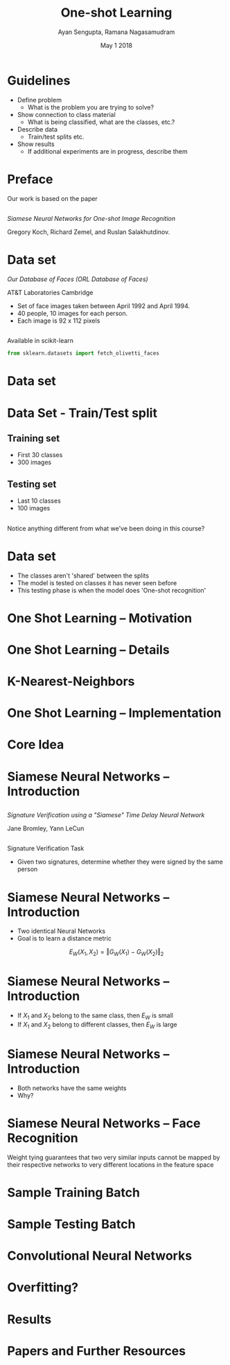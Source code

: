 #+TITLE: One-shot Learning
#+AUTHOR: Ayan Sengupta, Ramana Nagasamudram
#+DATE: May 1 2018

#+LATEX_CLASS: beamer
#+LATEX_HEADER: \setbeamertemplate{navigation symbols}{}
#+OPTIONS: toc:nil

* Guidelines

- Define problem
  - What is the problem you are trying to solve?
- Show connection to class material
  - What is being classified, what are the classes, etc.?
- Describe data
  - Train/test splits etc.
- Show results
  - If additional experiments are in progress, describe them

* Preface

Our work is based on the paper 

** 
/Siamese Neural Networks for One-shot Image Recognition/

Gregory Koch, Richard Zemel, and Ruslan Salakhutdinov.

* Data set

/Our Database of Faces (ORL Database of Faces)/

AT&T Laboratories Cambridge
- Set of face images taken between April 1992 and April 1994.
- 40 people, 10 images for each person.
- Each image is 92 x 112 pixels

** 
Available in scikit-learn
#+BEGIN_SRC python
from sklearn.datasets import fetch_olivetti_faces
#+END_SRC

* Data set

#+BEGIN_CENTER
#+ATTR_LATEX: :width 6cm
[[./faces.png]]
#+END_CENTER

* Data Set - Train/Test split

** Training set

- First 30 classes
- 300 images

** Testing set

- Last 10 classes
- 100 images

** 

Notice anything different from what we've been doing in this course?

* Data set

- The classes aren't 'shared' between the splits
- The model is tested on classes it has never seen before
- This testing phase is when the model does 'One-shot recognition'

* One Shot Learning -- Motivation

* One Shot Learning -- Details

* K-Nearest-Neighbors

* One Shot Learning -- Implementation

* Core Idea


* Siamese Neural Networks -- Introduction

** 

/Signature Verification using a "Siamese" Time Delay Neural Network/

Jane Bromley, Yann LeCun

** 

Signature Verification Task
- Given two signatures, determine whether they were signed by the same person

* Siamese Neural Networks -- Introduction

#+BEGIN_CENTER
#+ATTR_LATEX: :width 4.5cm
[[./siamese-net.png]]
#+END_CENTER

- Two identical Neural Networks
- Goal is to learn a distance metric
$$E_W(X_1,X_2) = \Vert G_W(X_1) - G_W(X_2) \Vert_2$$

* Siamese Neural Networks -- Introduction

#+BEGIN_CENTER
#+ATTR_LATEX: :width 4.5cm
[[./siamese-net.png]]
#+END_CENTER

- If $X_1$ and $X_2$ belong to the same class, then $E_W$ is small
- If $X_1$ and $X_2$ belong to different classes, then $E_W$ is large

* Siamese Neural Networks -- Introduction

#+BEGIN_CENTER
#+ATTR_LATEX: :width 4.5cm
[[./siamese-net.png]]
#+END_CENTER

- Both networks have the same weights
- Why?

* Siamese Neural Networks -- Face Recognition

#+BEGIN_CENTER
#+ATTR_LATEX: :width 4.5cm
[[./siamese-net.png]]
#+END_CENTER

Weight tying guarantees that two very similar inputs cannot be mapped 
by their respective networks to very different locations in the 
feature space

* Sample Training Batch

* Sample Testing Batch

* Convolutional Neural Networks

* Overfitting?

* Results

* Papers and Further Resources
